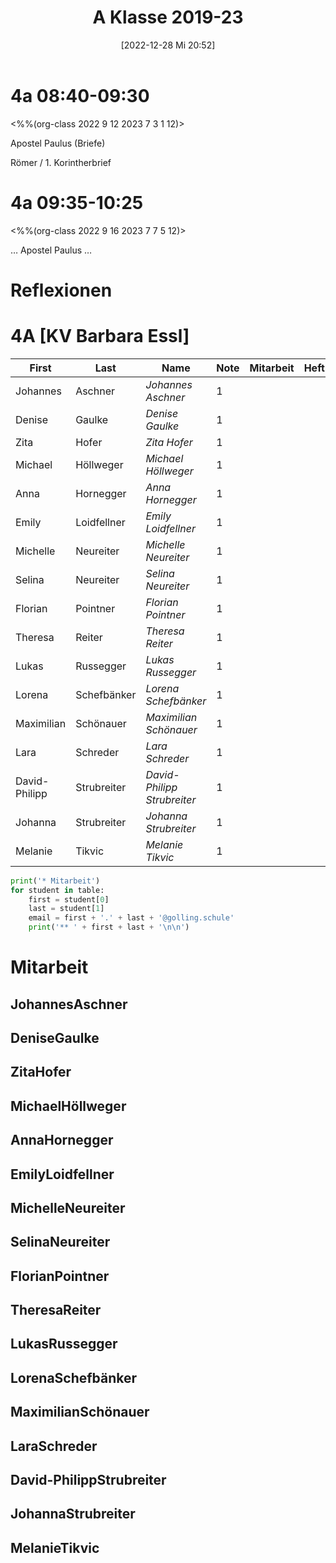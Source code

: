 #+title:      A Klasse 2019-23
#+date:       [2022-12-28 Mi 20:52]
#+filetags:   :4a:Project:
#+identifier: 20221228T205258
#+CATEGORY: golling

* 4a 08:40-09:30
<%%(org-class 2022 9 12 2023 7 3 1 12)>

Apostel Paulus (Briefe)

Römer / 1. Korintherbrief

* 4a 09:35-10:25
<%%(org-class 2022 9 16 2023 7 7 5 12)>

... Apostel Paulus ...

* Reflexionen


 
* 4A [KV Barbara Essl]

#+Name: 2021-students
| First         | Last        | Name                      | Note | Mitarbeit | Heft | LZK |
|---------------+-------------+---------------------------+------+-----------+------+-----|
| Johannes      | Aschner     | [[JohannesAschner][Johannes Aschner]]          |    1 |           |      |     |
| Denise        | Gaulke      | [[DeniseGaulke][Denise Gaulke]]             |    1 |           |      |     |
| Zita          | Hofer       | [[ZitaHofer][Zita Hofer]]                |    1 |           |      |     |
| Michael       | Höllweger   | [[MichaelHöllweger][Michael Höllweger]]         |    1 |           |      |     |
| Anna          | Hornegger   | [[AnnaHornegger][Anna Hornegger]]            |    1 |           |      |     |
| Emily         | Loidfellner | [[EmilyLoidfellner][Emily Loidfellner]]         |    1 |           |      |     |
| Michelle      | Neureiter   | [[MichelleNeureiter][Michelle Neureiter]]        |    1 |           |      |     |
| Selina        | Neureiter   | [[SelinaNeureiter][Selina Neureiter]]          |    1 |           |      |     |
| Florian       | Pointner    | [[FlorianPointner][Florian Pointner]]          |    1 |           |      |     |
| Theresa       | Reiter      | [[TheresaReiter][Theresa Reiter]]            |    1 |           |      |     |
| Lukas         | Russegger   | [[LukasRussegger][Lukas Russegger]]           |    1 |           |      |     |
| Lorena        | Schefbänker | [[LorenaSchefbänker][Lorena Schefbänker]]        |    1 |           |      |     |
| Maximilian    | Schönauer   | [[MaximilianSchönauer][Maximilian Schönauer]]      |    1 |           |      |     |
| Lara          | Schreder    | [[LaraSchreder][Lara Schreder]]             |    1 |           |      |     |
| David-Philipp | Strubreiter | [[David-PhilippStrubreiter][David-Philipp Strubreiter]] |    1 |           |      |     |
| Johanna       | Strubreiter | [[JohannaStrubreiter][Johanna Strubreiter]]       |    1 |           |      |     |
| Melanie       | Tikvic      | [[MelanieTikvic][Melanie Tikvic]]            |    1 |           |      |     |
|---------------+-------------+---------------------------+------+-----------+------+-----|
#+TBLFM: $4=vmean($5..$>)
#+TBLFM: $3='(concat "[[" $1 $2 "][" $1 " " $2 "]]")
#+TBLFM: $4='(identity remote(2021-22-Mitarbeit,@@#$4))

#+BEGIN_SRC python :var table=2021-students :results output raw
print('* Mitarbeit')
for student in table:
    first = student[0]
    last = student[1]
    email = first + '.' + last + '@golling.schule'
    print('** ' + first + last + '\n\n')
#+END_SRC

#+RESULTS:
* Mitarbeit
** JohannesAschner


** DeniseGaulke


** ZitaHofer


** MichaelHöllweger


** AnnaHornegger


** EmilyLoidfellner


** MichelleNeureiter


** SelinaNeureiter


** FlorianPointner


** TheresaReiter


** LukasRussegger


** LorenaSchefbänker


** MaximilianSchönauer


** LaraSchreder


** David-PhilippStrubreiter


** JohannaStrubreiter


** MelanieTikvic


